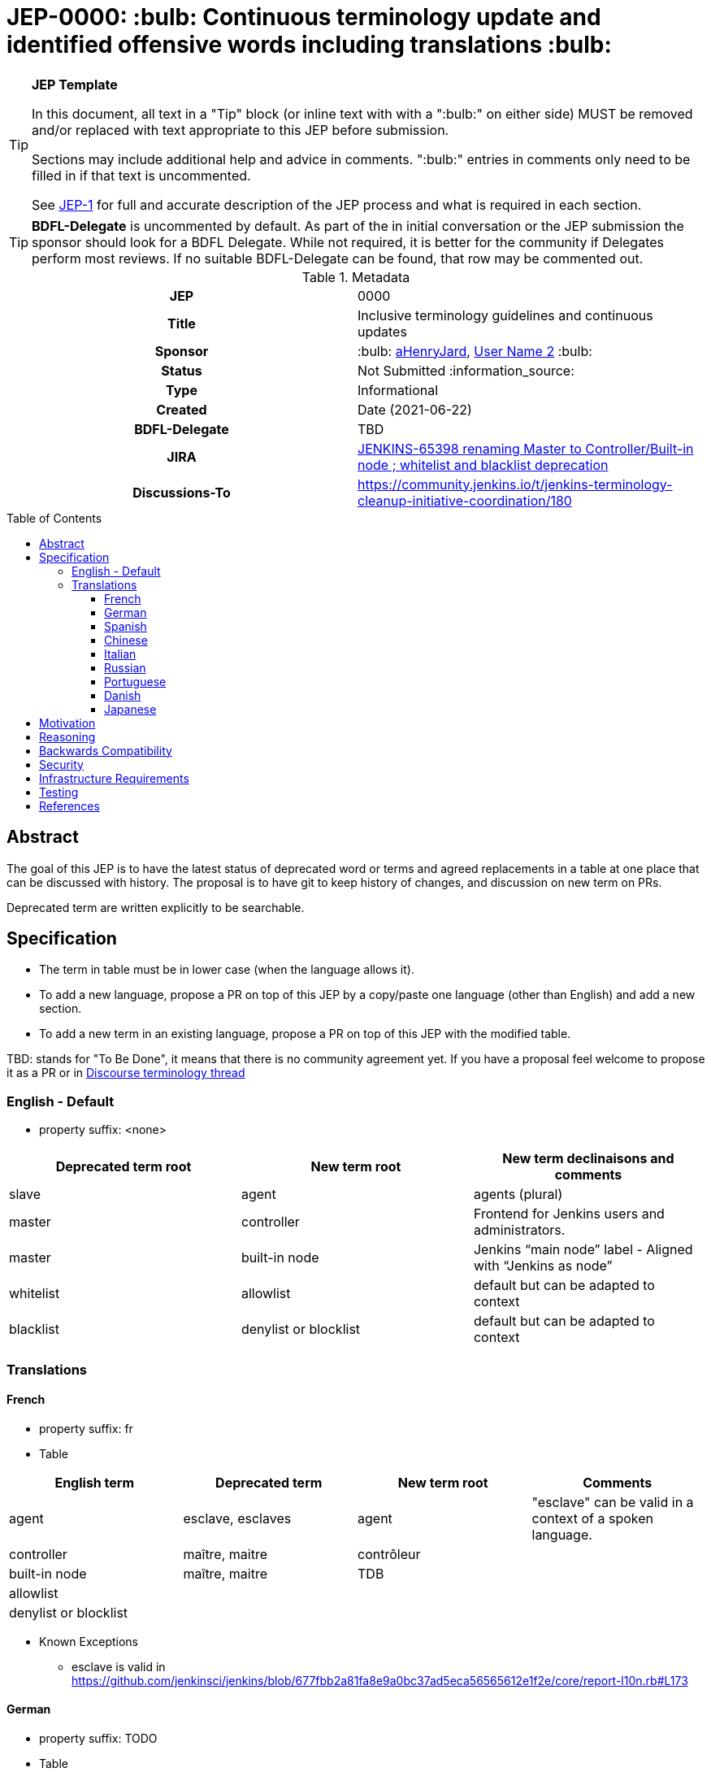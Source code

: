 = JEP-0000: :bulb: Continuous terminology update and identified offensive words including translations :bulb:
:toc: preamble
:toclevels: 3
ifdef::env-github[]
:tip-caption: :bulb:
:note-caption: :information_source:
:important-caption: :heavy_exclamation_mark:
:caution-caption: :fire:
:warning-caption: :warning:
endif::[]

.**JEP Template**
[TIP]
====
In this document, all text in a "Tip" block (or inline text with with a ":bulb:" on either side)
MUST be removed and/or replaced with text appropriate to this JEP before submission.

Sections may include additional help and advice in comments.
":bulb:" entries in comments only need to be filled in if that text is uncommented.

See https://github.com/jenkinsci/jep/blob/master/jep/1/README.adoc[JEP-1] for full and accurate description of the JEP process and what is required in each section.
====

[TIP]
====
*BDFL-Delegate* is uncommented by default.
As part of the in initial conversation or the JEP submission the sponsor should
look for a BDFL Delegate.
While not required, it is better for the community if Delegates perform most reviews.
If no suitable BDFL-Delegate can be found, that row may be commented out.
====

.Metadata
[cols="1h,1"]
|===
| JEP
| 0000

| Title
| Inclusive terminology guidelines and continuous updates

| Sponsor
| :bulb: link:https://github.com/aHenryJard[aHenryJard], link:https://github.com/username2[User Name 2] :bulb:

// Use the script `set-jep-status <jep-number> <status>` to update the status.
| Status
| Not Submitted :information_source:

| Type
| Informational

| Created
| Date (2021-06-22)

| BDFL-Delegate
| TBD


| JIRA
| https://issues.jenkins.io/browse/JENKINS-65398[JENKINS-65398 renaming Master to Controller/Built-in node ; whitelist and blacklist deprecation]

| Discussions-To
| https://community.jenkins.io/t/jenkins-terminology-cleanup-initiative-coordination/180


|===

== Abstract

The goal of this JEP is to have the latest status of deprecated word or terms and agreed replacements in a table at one place that can be discussed with history.
The proposal is to have git to keep history of changes, and discussion on new term on PRs.

Deprecated term are written explicitly to be searchable.

== Specification

* The term in table must be in lower case (when the language allows it). 

* To add a new language, propose a PR on top of this JEP by a copy/paste one language (other than English) and add a new section.

* To add a new term in an existing language, propose a PR on top of this JEP with the modified table.

TBD: stands for "To Be Done", it means that there is no community agreement yet. If you have a proposal feel welcome to propose it as a PR or in https://community.jenkins.io/t/jenkins-terminology-cleanup-initiative-coordination/180[Discourse terminology thread]

=== English - Default

* property suffix: <none>

[options="header"]
|======================
| Deprecated term root           | New term root                 | New term declinaisons and comments              
| slave                          | agent                         | agents (plural)                                 
| master                         | controller                    | Frontend for Jenkins users and administrators.                     
| master                         | built-in node                 | Jenkins “main node” label - Aligned with “Jenkins as node”
| whitelist                      | allowlist                     | default but can be adapted to context           
| blacklist                      | denylist or blocklist         | default but can be adapted to context           
|======================

=== Translations

==== French

* property suffix: fr

* Table

[options="header"]
|======================
| English term                  |Deprecated term                | New term root                 | Comments                                                 
| agent                         | esclave, esclaves             | agent                         | "esclave" can be valid in a context of a spoken language.
| controller                    | maître, maitre                | contrôleur                    |                                                          
| built-in node                 | maître, maitre                | TDB                           |                                                          
| allowlist                     |                               |                               |                                                          
| denylist or blocklist         |                               |                               |                                                          
|======================

* Known Exceptions
** esclave is valid in https://github.com/jenkinsci/jenkins/blob/677fbb2a81fa8e9a0bc37ad5eca56565612e1f2e/core/report-l10n.rb#L173

==== German

* property suffix: TODO

* Table

[options="header"]
|======================
| English term                  |Deprecated term                | New term root                 | Comments
| agent                         | TBD                           | agent                         | agenten 
| controller                    | TBD                           | controller                    |         
| built-in node                 | TBD                           | TDB                           |         
| allowlist                     |                               |                               |         
| denylist or blocklist         |                               |                               |         
|======================

* Known Exceptions

==== Spanish

* property suffix: TODO

* Table

[options="header"]
|======================
| English term                  |Deprecated term                | New term root                 | Comments
| agent                         | TBD                           | agente                        |         
| controller                    | TBD                           | controlador                   |         
| built-in node                 | TBD                           | TDB                           |         
| allowlist                     |                               |                               |         
| denylist or blocklist         |                               |                               |         
|======================

* Known Exceptions

==== Chinese

* property suffix: TODO

* Table

[options="header"]
|======================
| English term                  |Deprecated term                | New term root                 | Comments  
| agent                         | TBD                           | TDB                           |           
| controller                    | TBD                           | 控制者                         |          
| built-in node                 | TBD                           | TDB                           |           
| allowlist                     |                               |                               |           
| denylist or blocklist         |                               |                               |           
|======================

* Known Exceptions

==== Italian

* property suffix: TODO

* Table

[options="header"]
|======================
| English term                  |Deprecated term                | New term root                 | Comments  
| agent                         | TBD                           | TDB                           |           
| controller                    | TBD                           | controllore                   |           
| built-in node                 | TBD                           | TDB                           |           
| allowlist                     |                               |                               |           
| denylist or blocklist         |                               |                               |           
|======================

* Known Exceptions

==== Russian

* property suffix: TODO

* Table

[options="header"]
|======================
| English term                  |Deprecated term                | New term root                 | Comments   
| agent                         | TBD                           | агент                         |            
| controller                    | TBD                           | контроллер                    |            
| built-in node                 | TBD                           | TDB                           |            
| allowlist                     |                               |                               |            
| denylist or blocklist         |                               |                               |            
|======================

* Known Exceptions

==== Portuguese

* property suffix: TODO

* Table

[options="header"]
|======================
| English term                  |Deprecated term                | New term root                 | Comments     
| agent                         | TBD                           | controlador                   |              
| controller                    | TBD                           | TDB                           |              
| built-in node                 | TBD                           | TDB                           |              
| allowlist                     |                               |                               |              
| denylist or blocklist         |                               |                               |              
|======================

* Known Exceptions

==== Danish

* property suffix: TODO

* Table

[options="header"]
|======================
| English term                  |Deprecated term                | New term root                 | Comments      
| agent                         | TBD                           | agent                         | plural agenter
| controller                    | TBD                           | controller                    |               
| built-in node                 | TBD                           | TDB                           |               
| allowlist                     |                               |                               |               
| denylist or blocklist         |                               |                               |               
|======================

* Known Exceptions

==== Japanese

* property suffix: TODO

* Table

[options="header"]
|======================
| English term                  |Deprecated term                | New term root                 | Comments      
| agent                         | TBD                           | TBD                           | 
| controller                    | TBD                           | コントローラ                    |               
| built-in node                 | TBD                           | TDB                           |               
| allowlist                     |                               |                               |               
| denylist or blocklist         |                               |                               |               
|======================

* Known Exceptions

== Motivation

There is more and more deprecated words and replacement. Discussions and motivations on new term can be done in discussion channels, but once the descision is made by the community we need to have all deprecated terminology and replacement at one place.

As updating terminology is a huge work accross all Jenkins ecosystem, we wish to make it easy for new contributor to help. Having deprecated words to search and replacement face to face make it more easy. Having translations deprecated words and replacements is also more easy for maintainer to review PR that are not in native or spoken language.

== Reasoning

[TIP]
====
Explain why particular design decisions were made.
Describe alternate designs that were considered and related work. For example, how the feature is supported in other systems.
Provide evidence of consensus within the community and discuss important objections or concerns raised during discussion.

* Use sub-headings to organize this section for ease of readability.
* Do not talk about history or why this needs to be done - that is part of Motivation section.
====

== Backwards Compatibility

[TIP]
====
Describe any incompatibilities and their severity.
Describe how the JEP proposes to deal with these incompatibilities.

If there are no backwards compatibility concerns, this section may simply say:
There are no backwards compatibility concerns related to this proposal.
====

* UI text: nothing to do, except change it on tests too
* log/console text: nothing to do, except change it on test too
* jCasC symbol: TBD :bulb:
* HTTP URL / methods: TBD :bulb:
* System properties: TBD :bulb:
* code changes: TBD :bulb:

== Security

There are no security risks related to this proposal.

== Infrastructure Requirements

There are no new infrastructure requirements related to this proposal.

== Testing

[TIP]
====
If the JEP involves any kind of behavioral change to code
(whether in a Jenkins product or backend infrastructure),
give a summary of how its correctness (and, if applicable, compatibility, security, etc.) can be tested.

In the preferred case that automated tests can be developed to cover all significant changes, simply give a short summary of the nature of these tests.

If some or all of the changes will require human interaction to verify them, explain why automated tests are considered impractical.
Then, summarize what kinds of test cases might be required: user scenarios with action steps and expected outcomes.
Detail whether behavior might be different based on the platform (operating system, servlet container, web browser, etc.)?
Are there foreseeable interactions between different permissible versions of components (Jenkins core, plugins, etc.)?
Does this change require that any special tools, proprietary software, or online service accounts to exercise a related code path (e.g., Active Directory server, GitHub login, etc.)?
When will you complete testing relative to merging code changes, and might retesting be required if other changes are made to this area in the future?

If this proposal requires no testing, this section may simply say:
There are no testing issues related to this proposal.
====

== References

[TIP]
====
Provide links to any related documents.
This will include links to discussions on the mailing list, pull requests, and meeting notes.
====

* https://issues.jenkins.io/browse/JENKINS-42816[JENKINS-42816 renaming Slave to Agent EPIC]
* https://issues.jenkins.io/browse/JENKINS-65398[JENKINS-65398 renaming Master to Controller/Built-in node ; whitelist and blacklist deprecation]
* https://community.jenkins.io/t/jenkins-terminology-cleanup-initiative-coordination/180[Discourse related topic]
* https://groups.google.com/u/0/g/jenkinsci-dev/c/x5vdlJDvntw/m/8USafY_RBAAJ[Discussions on controller]
* https://github.com/orgs/jenkinsci/projects/5[Github board with related PRs]
